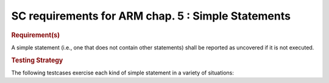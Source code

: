SC requirements for ARM chap. 5 : Simple Statements
===================================================


.. rubric:: Requirement(s)



A simple statement (i.e., one that does not contain other statements)
shall be reported as uncovered if it is not executed.


.. rubric:: Testing Strategy



The following testcases exercise each kind of simple statement
in a variety of situations:


.. qmlink:: TCIndexImporter

   *



